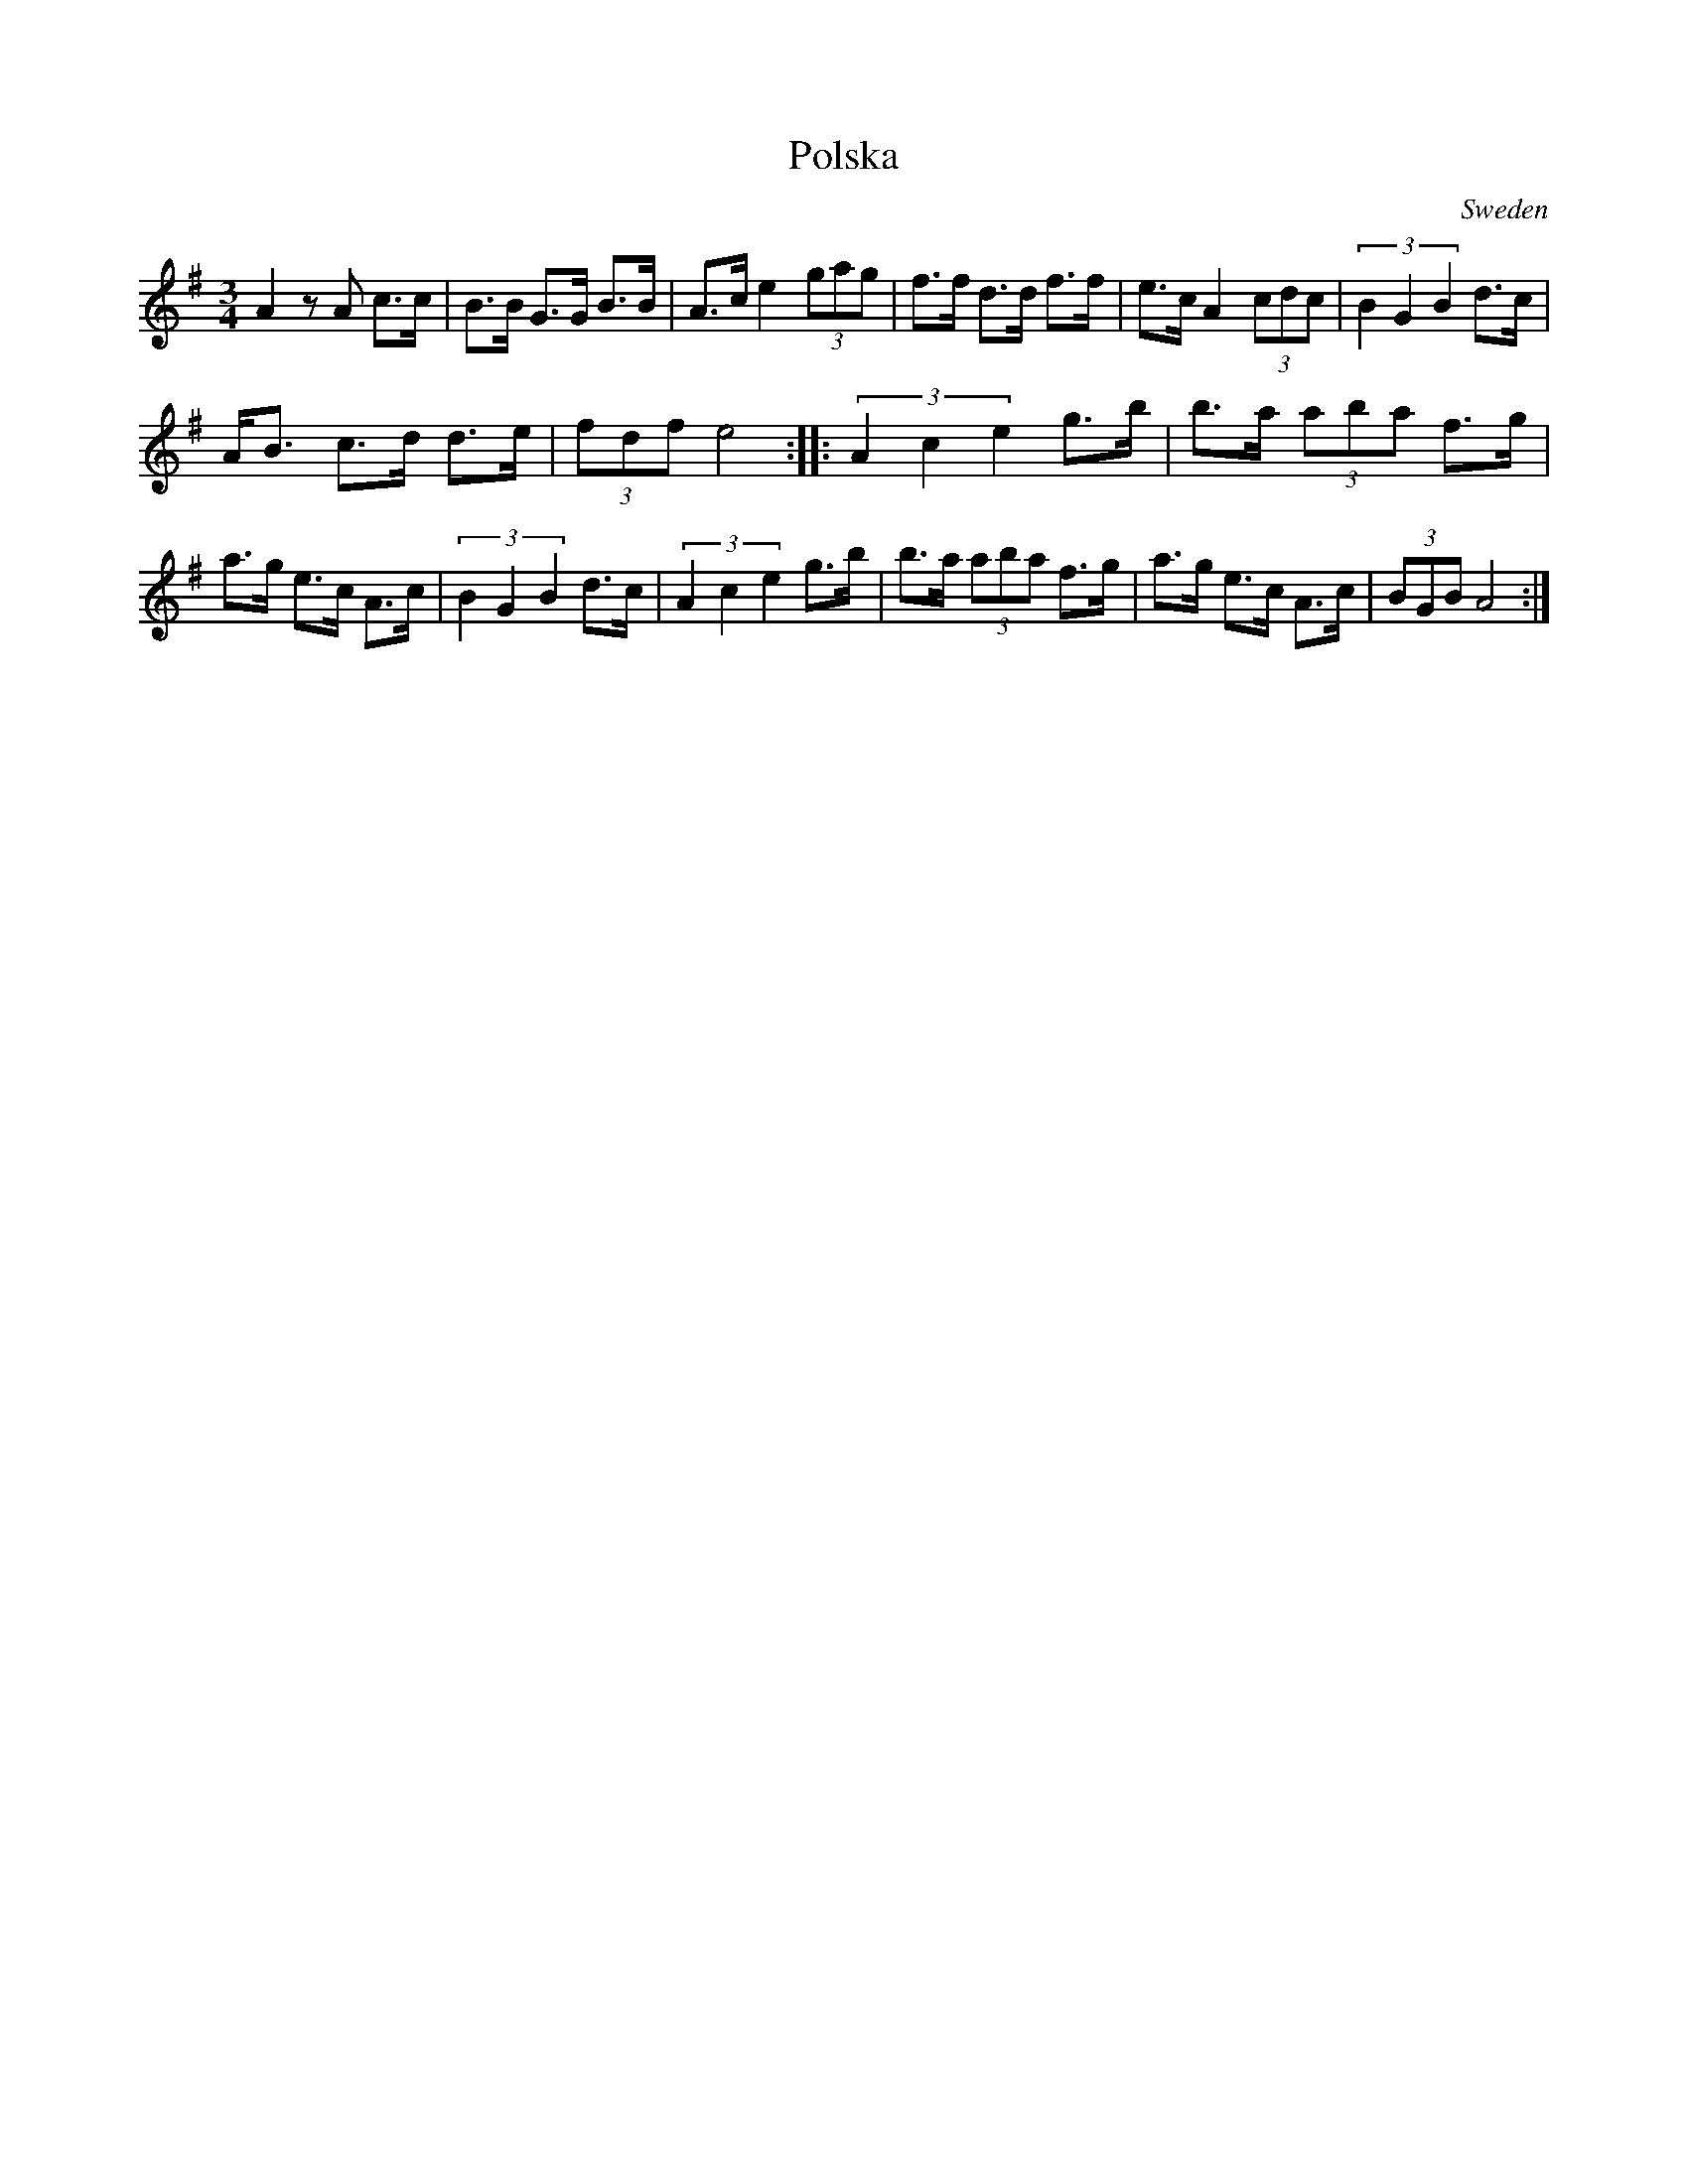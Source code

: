 X:7636
T:Polska
R:Polska
O:Sweden
M:3/4
K:ADor
A2 zA c>c|  B>B G>G B>B | A>c e2 (3gag| \
f>f d>d f>f | e>c A2 (3cdc | \
(3B2G2B2 d>c|
A<B c>d d>e| (3fdf e4 :: \
(3A2c2e2 g>b | b>a (3aba f>g |
a>g e>c A>c|\
(3B2G2B2 d>c| (3A2c2e2 g>b|b>a (3aba f>g|\
a>g e>c A>c | (3BGB A4:|
